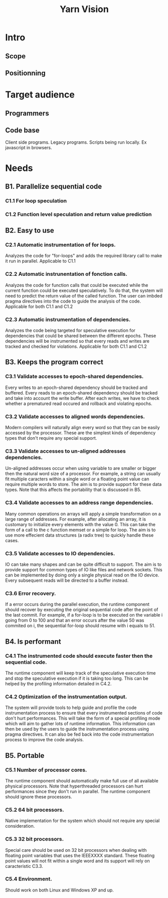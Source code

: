 #+TITLE: Yarn Vision


* Intro

** Scope

** Positionning

* Target audience

** Programmers

** Code base
Client side programs.
Legacy programs.
Scripts being run locally. Ex javascript in browsers.

* Needs

** B1. Parallelize sequential code

*** C1.1 For loop speculation

*** C1.2 Function level speculation and return value prediction

** B2. Easy to use

*** C2.1 Automatic instrumentation of for loops.
Analyzes the code for "for-loops" and adds the required library call to make it run in parallel.
Applicable to C1.1

*** C2.2 Automatic instrunentation of fonction calls.
Analyzes the code for function calls that could be executed while the current function could be executed speculatively.
To do that, the system will need to predict the return value of the called function.
The user can imbded pragma directives into the code to guide the analysis of the code.
Applicable for both C1.1 and C1.2

*** C2.3 Automatic instrumentation of dependencies.
Analyzes the code being targeted for speculative execution for dependencies that could be shared between the different epochs.
These dependencies will be instrumented so that every reads and writes are tracked and checked for violations.
Applicable for both C1.1 and C1.2

** B3. Keeps the program correct

*** C3.1 Validate accesses to epoch-shared dependencies.
Every writes to an epoch-shared dependency should be tracked and buffered.
Every reads to an epoch-shared dependency should be tracked and take into account the write buffer.
After each writes, we have to check whether a prematured read occured and rollback and violating epochs.

*** C3.2 Validate accesses to aligned words dependencies.
Modern compilers will naturally align every word so that they can be easily accessed by the processor.
These are the simplest kinds of dependency types that don't require any special support.

*** C3.3 Validate accesses to un-aligned addresses dependencies.
Un-aligned addresses occur when using variable to are smaller or bigger then the natural word size of a processor.
For example, a string can usually fit multiple caracters within a single word or a floating point value can require multiple words to store.
The aim is to provide support for these data types. 
Note that this affects the portability that is discussed in B5.

*** C3.4 Validate accesses to an address range dependencies.
Many common operations on arrays will apply a simple transformation on a large range of addresses.
For example, after allocating an array, it is customary to initialize every elements with the value 0. This can take the form of a call to the c function memset or a simple for loop.
The aim is to use more effecient data structures (a radix tree) to quickly handle these cases.

*** C3.5 Validate accesses to IO dependencies.
IO can take many shapes and can be quite difficult to support.
The aim is to provide support for common types of IO like files and network sockets.
This can be implemented by doing only a single physical read on the IO device. Every subsequent reads will be directed to a buffer instead.

*** C3.6 Error recovery.
If a error occurs during the parallel execution, the runtime component should recover by executing the original sequential code after the point of the last commit.
For example, if a for-loop is to be executed on the variable i going from 0 to 100 and that an error occurs after the value 50 was commited on i, the sequential for-loop should 
resume with i equals to 51.

** B4. Is performant

*** C4.1 The instrumented code should execute faster then the sequential code.
The runtime component will keep track of the speculative execution time and stop the speculative execution if it is taking too long.
This can be helped by the profiling information detailed in C4.2.

*** C4.2 Optimization of the instrumentation output.
The system will provide tools to help guide and profile the code instrumentation process to ensure that every instrumented sections of code don't hurt performances.
This will take the form of a special profiling mode which will aim to gather lots of runtime information. 
This information can then be used by the users to guide the instrumentation process using pragma directives.
It can also be fed back into the code instrumentation process to improve the code analysis.

** B5. Portable

*** C5.1 Number of processor cores.
The runtime component should automatically make full use of all available physical processors.
Note that hyperthreaded processors can hurt performances since they don't run in parallel. The runtime component should ignore these processors.

*** C5.2 64 bit processors.
Native implementation for the system which should not require any special consideration.

*** C5.3 32 bit processors.
Special care should be used on 32 bit processors when dealing with floating point variables that uses the IEEEXXXX standard.
These floating point values will not fit within a single word and its support will rely on caracteristic C3.3.

*** C5.4 Environment.
Should work on both Linux and Windows XP and up.



